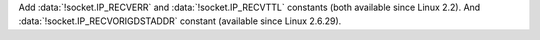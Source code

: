 Add :data:`!socket.IP_RECVERR` and :data:`!socket.IP_RECVTTL` constants
(both available since Linux 2.2).
And :data:`!socket.IP_RECVORIGDSTADDR` constant (available since Linux 2.6.29).
